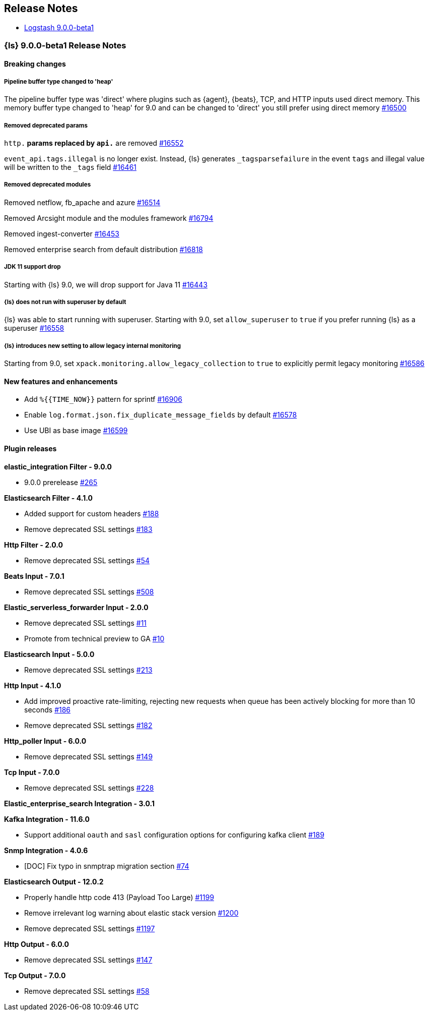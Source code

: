 [[releasenotes]]
== Release Notes

* <<logstash-9-0-0-beta1,Logstash 9.0.0-beta1>>

[[logstash-9-0-0-beta1]]
=== {ls} 9.0.0-beta1 Release Notes

==== Breaking changes

[[pipeline-buffer-type]]
===== Pipeline buffer type changed to 'heap'

The pipeline buffer type was 'direct' where plugins such as {agent}, {beats}, TCP, and HTTP inputs used direct memory.
This memory buffer type changed to 'heap' for 9.0 and can be changed to 'direct' you still prefer using direct memory https://github.com/elastic/logstash/pull/16500[#16500]

[[removed-params]]
===== Removed deprecated params

`http.*` params replaced by `api.*` are removed https://github.com/elastic/logstash/pull/16552[#16552]

`event_api.tags.illegal` is no longer exist. Instead, {ls} generates `_tagsparsefailure` in the event `tags` and  illegal value will be written to the `_tags` field https://github.com/elastic/logstash/pull/16461[#16461]

[[removed-modules]]
===== Removed deprecated modules

Removed netflow, fb_apache and azure https://github.com/elastic/logstash/pull/16514[#16514]

Removed Arcsight module and the modules framework https://github.com/elastic/logstash/pull/16794[#16794]

Removed ingest-converter https://github.com/elastic/logstash/pull/16453[#16453]

Removed enterprise search from default distribution https://github.com/elastic/logstash/pull/16818[#16818]

[[jdk-11-support-drop]]
===== JDK 11 support drop

Starting with {ls} 9.0, we will drop support for Java 11 https://github.com/elastic/logstash/pull/16443[#16443]

[[allow-superuser]]
===== {ls} does not run with superuser by default

{ls} was able to start running with superuser.
Starting with 9.0, set `allow_superuser` to `true` if you prefer running {ls} as a superuser https://github.com/elastic/logstash/pull/16558[#16558]

[[allow-legacy-monitoring]]
===== {ls} introduces new setting to allow legacy internal monitoring

Starting from 9.0, set `xpack.monitoring.allow_legacy_collection` to `true` to explicitly permit legacy monitoring https://github.com/elastic/logstash/pull/16586[#16586]

==== New features and enhancements
* Add `%{{TIME_NOW}}` pattern for sprintf https://github.com/elastic/logstash/pull/16906[#16906]
* Enable `log.format.json.fix_duplicate_message_fields` by default https://github.com/elastic/logstash/pull/16578[#16578]
* Use UBI as base image https://github.com/elastic/logstash/pull/16599[#16599]

==== Plugin releases

*elastic_integration Filter - 9.0.0*

* 9.0.0 prerelease https://github.com/elastic/logstash-filter-elastic_integration/pull/265[#265]

*Elasticsearch Filter - 4.1.0*

* Added support for custom headers https://github.com/logstash-plugins/logstash-filter-elasticsearch/pull/188[#188]

* Remove deprecated SSL settings https://github.com/logstash-plugins/logstash-filter-elasticsearch/pull/183[#183]

*Http Filter - 2.0.0*

* Remove deprecated SSL settings https://github.com/logstash-plugins/logstash-filter-http/pull/54[#54]

*Beats Input - 7.0.1*

* Remove deprecated SSL settings https://github.com/logstash-plugins/logstash-input-beats/pull/508[#508]

*Elastic_serverless_forwarder Input - 2.0.0*

* Remove deprecated SSL settings https://github.com/logstash-plugins/logstash-input-elastic_serverless_forwarder/pull/11[#11]

* Promote from technical preview to GA https://github.com/logstash-plugins/logstash-input-elastic_serverless_forwarder/pull/10[#10]

*Elasticsearch Input - 5.0.0*

* Remove deprecated SSL settings https://github.com/logstash-plugins/logstash-input-elasticsearch/pull/213[#213]

*Http Input - 4.1.0*

* Add improved proactive rate-limiting, rejecting new requests when queue has been actively blocking for more than 10 seconds https://github.com/logstash-plugins/logstash-input-http/pull/186[#186]

* Remove deprecated SSL settings https://github.com/logstash-plugins/logstash-input-http/pull/182[#182]

*Http_poller Input - 6.0.0*

* Remove deprecated SSL settings https://github.com/logstash-plugins/logstash-input-http_poller/pull/149[#149]

*Tcp Input - 7.0.0*

* Remove deprecated SSL settings https://github.com/logstash-plugins/logstash-input-tcp/pull/228[#228]

*Elastic_enterprise_search Integration - 3.0.1*

*Kafka Integration - 11.6.0*

* Support additional `oauth` and `sasl` configuration options for configuring kafka client https://github.com/logstash-plugins/logstash-integration-kafka/pull/189[#189]

*Snmp Integration - 4.0.6*

* [DOC] Fix typo in snmptrap migration section https://github.com/logstash-plugins/logstash-integration-snmp/pull/74[#74]

*Elasticsearch Output - 12.0.2*

* Properly handle http code 413 (Payload Too Large) https://github.com/logstash-plugins/logstash-output-elasticsearch/pull/1199[#1199]

* Remove irrelevant log warning about elastic stack version https://github.com/logstash-plugins/logstash-output-elasticsearch/pull/1200[#1200]

* Remove deprecated SSL settings https://github.com/logstash-plugins/logstash-output-elasticsearch/pull/1197[#1197]

*Http Output - 6.0.0*

* Remove deprecated SSL settings https://github.com/logstash-plugins/logstash-output-http/pull/147[#147]

*Tcp Output - 7.0.0*

* Remove deprecated SSL settings https://github.com/logstash-plugins/logstash-output-tcp/pull/58[#58]
